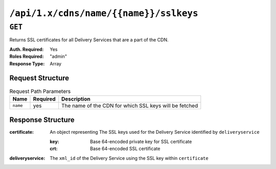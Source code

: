 ..
..
.. Licensed under the Apache License, Version 2.0 (the "License");
.. you may not use this file except in compliance with the License.
.. You may obtain a copy of the License at
..
..     http://www.apache.org/licenses/LICENSE-2.0
..
.. Unless required by applicable law or agreed to in writing, software
.. distributed under the License is distributed on an "AS IS" BASIS,
.. WITHOUT WARRANTIES OR CONDITIONS OF ANY KIND, either express or implied.
.. See the License for the specific language governing permissions and
.. limitations under the License.
..

.. _to-api-cdns-name-name-sslkeys:

***************************************
``/api/1.x/cdns/name/{{name}}/sslkeys``
***************************************

``GET``
=======
Returns SSL certificates for all Delivery Services that are a part of the CDN.

:Auth. Required: Yes
:Roles Required: "admin"
:Response Type:  Array

Request Structure
-----------------
.. table:: Request Path Parameters

	+----------+----------+--------------------------------------------------------+
	|   Name   | Required | Description                                            |
	+==========+==========+========================================================+
	| ``name`` | yes      | The name of the CDN for which SSL keys will be fetched |
	+----------+----------+--------------------------------------------------------+

Response Structure
------------------
:certificate: An object representing The SSL keys used for the Delivery Service identified by ``deliveryservice``

	:key: Base 64-encoded private key for SSL certificate
	:crt: Base 64-encoded SSL certificate

:deliveryservice: The ``xml_id`` of the Delivery Service using the SSL key within ``certificate``

.. code-block:: json
	:caption: Response Example

	{ "response": [
		{
			"deliveryservice": "ds1",
			"certificate": {
				"crt": "base64encodedcrt1",
				"key": "base64encodedkey1"
			}
		},
		{
			"deliveryservice": "ds2",
			"certificate": {
				"crt": "base64encodedcrt2",
				"key": "base64encodedkey2"
			}
		}
	]}
